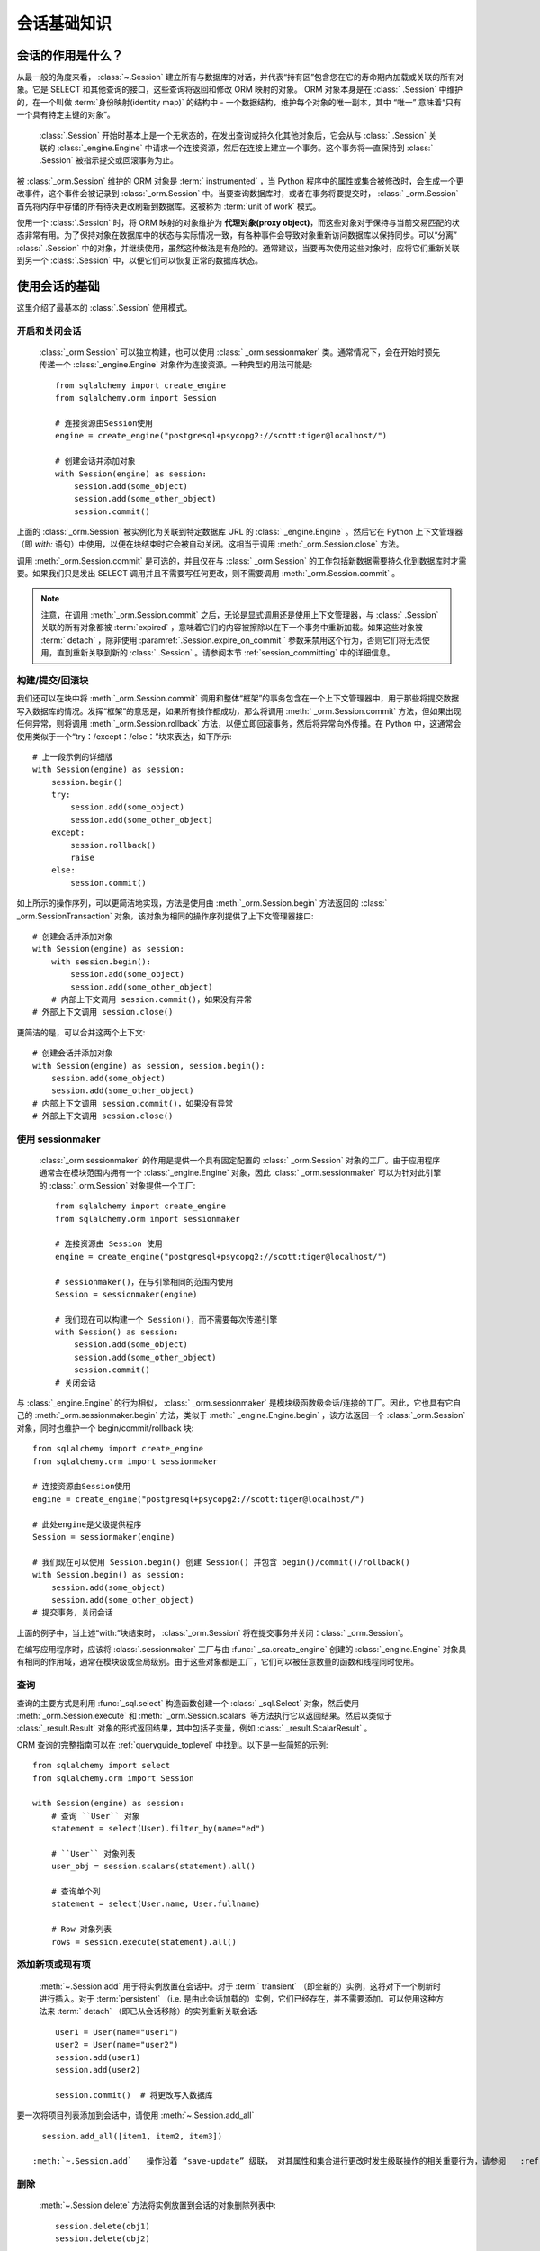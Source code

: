 ==============
会话基础知识
==============


会话的作用是什么？
--------------------------

从最一般的角度来看，   :class:`~.Session`  建立所有与数据库的对话，并代表“持有区”包含您在它的寿命期内加载或关联的所有对象。它是 SELECT 和其他查询的接口，这些查询将返回和修改 ORM 映射的对象。 ORM 对象本身是在   :class:` .Session`  中维护的，在一个叫做  :term:`身份映射(identity map)`  的结构中 - 一个数据结构，维护每个对象的唯一副本，其中 “唯一” 意味着“只有一个具有特定主键的对象”。

  :class:`.Session`  开始时基本上是一个无状态的，在发出查询或持久化其他对象后，它会从与   :class:` .Session`  关联的   :class:`_engine.Engine`  中请求一个连接资源，然后在连接上建立一个事务。这个事务将一直保持到   :class:` .Session`  被指示提交或回滚事务为止。

被   :class:`_orm.Session`  维护的 ORM 对象是  :term:` instrumented` ，当 Python 程序中的属性或集合被修改时，会生成一个更改事件，这个事件会被记录到   :class:`_orm.Session`  中。当要查询数据库时，或者在事务将要提交时，  :class:` _orm.Session`  首先将内存中存储的所有待决更改刷新到数据库。这被称为  :term:`unit of work`  模式。

使用一个   :class:`.Session`  时，将 ORM 映射的对象维护为 **代理对象(proxy object)**，而这些对象对于保持与当前交易匹配的状态非常有用。为了保持对象在数据库中的状态与实际情况一致，有各种事件会导致对象重新访问数据库以保持同步。可以“分离”   :class:` .Session`  中的对象，并继续使用，虽然这种做法是有危险的。通常建议，当要再次使用这些对象时，应将它们重新关联到另一个   :class:`.Session`  中，以便它们可以恢复正常的数据库状态。

.. _session_basics:

使用会话的基础
-------------------------

这里介绍了最基本的   :class:`.Session`  使用模式。

.. _session_getting:

开启和关闭会话
~~~~~~~~~~~~~~~~~~~~~~~~~~~~~

  :class:`_orm.Session`  可以独立构建，也可以使用   :class:` _orm.sessionmaker`  类。通常情况下，会在开始时预先传递一个   :class:`_engine.Engine`  对象作为连接资源。一种典型的用法可能是::

    from sqlalchemy import create_engine
    from sqlalchemy.orm import Session

    # 连接资源由Session使用
    engine = create_engine("postgresql+psycopg2://scott:tiger@localhost/")

    # 创建会话并添加对象
    with Session(engine) as session:
        session.add(some_object)
        session.add(some_other_object)
        session.commit()

上面的   :class:`_orm.Session`  被实例化为关联到特定数据库 URL 的   :class:` _engine.Engine` 。然后它在 Python 上下文管理器（即 `with:` 语句）中使用，以便在块结束时它会被自动关闭。这相当于调用  :meth:`_orm.Session.close`  方法。

调用  :meth:`_orm.Session.commit`  是可选的，并且仅在与   :class:` _orm.Session`  的工作包括新数据需要持久化到数据库时才需要。如果我们只是发出 SELECT 调用并且不需要写任何更改，则不需要调用  :meth:`_orm.Session.commit` 。

.. note::

    注意，在调用  :meth:`_orm.Session.commit`  之后，无论是显式调用还是使用上下文管理器，与   :class:` .Session`  关联的所有对象都被  :term:`expired` ，意味着它们的内容被擦除以在下一个事务中重新加载。如果这些对象被  :term:` detach` ，除非使用  :paramref:`.Session.expire_on_commit `  参数来禁用这个行为，否则它们将无法使用，直到重新关联到新的   :class:` .Session` 。请参阅本节   :ref:`session_committing`  中的详细信息。

.. _session_begin_commit_rollback_block:

构建/提交/回滚块
~~~~~~~~~~~~~~~~~~~~~~~~~~~~~~~~~~~~~~~~~~~~~

我们还可以在块中将  :meth:`_orm.Session.commit`  调用和整体“框架”的事务包含在一个上下文管理器中，用于那些将提交数据写入数据库的情况。发挥“框架”的意思是，如果所有操作都成功，那么将调用  :meth:` _orm.Session.commit`  方法，但如果出现任何异常，则将调用  :meth:`_orm.Session.rollback`  方法，以便立即回滚事务，然后将异常向外传播。在 Python 中，这通常会使用类似于一个“try：/except：/else：”块来表达，如下所示::

    # 上一段示例的详细版
    with Session(engine) as session:
        session.begin()
        try:
            session.add(some_object)
            session.add(some_other_object)
        except:
            session.rollback()
            raise
        else:
            session.commit()

如上所示的操作序列，可以更简洁地实现，方法是使用由  :meth:`_orm.Session.begin`  方法返回的   :class:` _orm.SessionTransaction`  对象，该对象为相同的操作序列提供了上下文管理器接口::

    # 创建会话并添加对象
    with Session(engine) as session:
        with session.begin():
            session.add(some_object)
            session.add(some_other_object)
        # 内部上下文调用 session.commit()，如果没有异常
    # 外部上下文调用 session.close()

更简洁的是，可以合并这两个上下文::

    # 创建会话并添加对象
    with Session(engine) as session, session.begin():
        session.add(some_object)
        session.add(some_other_object)
    # 内部上下文调用 session.commit()，如果没有异常
    # 外部上下文调用 session.close()

使用 sessionmaker
~~~~~~~~~~~~~~~~~~~~

  :class:`_orm.sessionmaker`  的作用是提供一个具有固定配置的   :class:` _orm.Session`  对象的工厂。由于应用程序通常会在模块范围内拥有一个   :class:`_engine.Engine`  对象，因此   :class:` _orm.sessionmaker`  可以为针对此引擎的   :class:`_orm.Session`  对象提供一个工厂::

    from sqlalchemy import create_engine
    from sqlalchemy.orm import sessionmaker

    # 连接资源由 Session 使用
    engine = create_engine("postgresql+psycopg2://scott:tiger@localhost/")

    # sessionmaker()，在与引擎相同的范围内使用
    Session = sessionmaker(engine)

    # 我们现在可以构建一个 Session()，而不需要每次传递引擎
    with Session() as session:
        session.add(some_object)
        session.add(some_other_object)
        session.commit()
    # 关闭会话

与   :class:`_engine.Engine`  的行为相似，  :class:` _orm.sessionmaker`  是模块级函数级会话/连接的工厂。因此，它也具有它自己的  :meth:`_orm.sessionmaker.begin`  方法，类似于  :meth:` _engine.Engine.begin` ，该方法返回一个   :class:`_orm.Session`  对象，同时也维护一个 begin/commit/rollback 块::

    from sqlalchemy import create_engine
    from sqlalchemy.orm import sessionmaker

    # 连接资源由Session使用
    engine = create_engine("postgresql+psycopg2://scott:tiger@localhost/")

    # 此处engine是父级提供程序
    Session = sessionmaker(engine)

    # 我们现在可以使用 Session.begin() 创建 Session() 并包含 begin()/commit()/rollback()
    with Session.begin() as session:
        session.add(some_object)
        session.add(some_other_object)
    # 提交事务，关闭会话

上面的例子中，当上述“with:”块结束时，   :class:`_orm.Session`  将在提交事务并关闭：class:` _orm.Session`。

在编写应用程序时，应该将   :class:`.sessionmaker`  工厂与由   :func:` _sa.create_engine`  创建的   :class:`_engine.Engine`  对象具有相同的作用域，通常在模块级或全局级别。由于这些对象都是工厂，它们可以被任意数量的函数和线程同时使用。

.. seealso::

      :class:`_orm.sessionmaker` 

      :class:`_orm.Session` 


.. _session_querying_20:

查询
~~~~~~~~

查询的主要方式是利用   :func:`_sql.select`  构造函数创建一个   :class:` _sql.Select`  对象，然后使用  :meth:`_orm.Session.execute`  和  :meth:` _orm.Session.scalars`  等方法执行它以返回结果。然后以类似于   :class:`_result.Result`  对象的形式返回结果，其中包括子变量，例如   :class:` _result.ScalarResult` 。

ORM 查询的完整指南可以在   :ref:`queryguide_toplevel`  中找到。以下是一些简短的示例::

    from sqlalchemy import select
    from sqlalchemy.orm import Session

    with Session(engine) as session:
        # 查询 ``User`` 对象
        statement = select(User).filter_by(name="ed")

        # ``User`` 对象列表
        user_obj = session.scalars(statement).all()

        # 查询单个列
        statement = select(User.name, User.fullname)

        # Row 对象列表
        rows = session.execute(statement).all()

.. versionchanged:: 2.0

    2.0 查询方式是标准的。有关从 1.x 系列的迁移说明，请参见   :ref:`migration_20_query_usage` 。

.. seealso::

     :ref:`queryguide_toplevel` 

.. _session_adding:


添加新项或现有项
~~~~~~~~~~~~~~~~~~~~~~~~~~~~

  :meth:`~.Session.add`   用于将实例放置在会话中。对于  :term:` transient` （即全新的）实例，这将对下一个刷新时进行插入。对于  :term:`persistent` （i.e. 是由此会话加载的）实例，它们已经存在，并不需要添加。可以使用这种方法来  :term:` detach` （即已从会话移除）的实例重新关联会话::

    user1 = User(name="user1")
    user2 = User(name="user2")
    session.add(user1)
    session.add(user2)

    session.commit()  # 将更改写入数据库

要一次将项目列表添加到会话中，请使用  :meth:`~.Session.add_all` ::

    session.add_all([item1, item2, item3])

  :meth:`~.Session.add`   操作沿着 “save-update” 级联， 对其属性和集合进行更改时发生级联操作的相关重要行为，请参阅   :ref:` unitofwork_cascades`  节。

.. _session_deleting:

删除
~~~~~~~~

  :meth:`~.Session.delete`   方法将实例放置到会话的对象删除列表中::


    session.delete(obj1)
    session.delete(obj2)

    session.commit()

  :meth:`_orm.Session.delete`   标记要删除的对象，将对每个受影响的主键发出 DELETE 语句。在待删除的行在刷新之前，标有“删除”的对象将存在于  :attr:` _orm.Session.deleted`  集合中。在执行 DELETE 之后，他们将从   :class:`_orm.Session`  中删除，并且在事务提交后，   :class:` _orm.Session`  变为永久状态。

与  :meth:`_orm.Session.delete`  相关的各种重要行为，特别是如何处理其他对象和集合的关系，有各种信息。在   :ref:` unitofwork_cascades`  节中有更多关于这公司工作的信息，但通常的规则是：

* 通过   :func:`_orm.relationship`  指令与删除对象相关联的映射对象对应的行默认情况下是不会删除的，如果这些对象对待删除的行具有反向的外键约束，则这些列将被设置为 NULL。如果这些列是不可为空的，则会导致约束冲突。

* 通过在   :func:`~_orm.relationship`  上使用   :ref:` cascade_delete`  级联将“SET NULL”更改为删除相关对象的行。

* 对于通过  :paramref:`_orm.relationship.secondary`  参数连接为“多对多”的表中的行，在删除它们所引用的对象时，在所有情况下它们都将被删除。

* 当相关对象包括对被删除对象的外键约束并且它们所属的关联集合当前未加载到内存中时，单元操作将发出一个 SELECT，以便其主键值或在这些相关行上发出 UPDATE 或 DELETE 语句。这样，ORM 将在不需要其他指令的情况下执行 ON DELETE CASCADE 的功能，即使在使用此功能时未对 Core 的   :class:`_schema.ForeignKeyConstraint`  进行配置。

* 可以使用  :paramref:`_orm.relationship.passive_deletes`  参数调整此行为，并自然地依赖于“ON DELETE CASCADE”。当设置为 True 时，此 SELECT 操作将不再发生，但是适用本地存在的行仍会受到显式 SET NULL 或 DELETE 的影响。将  :paramref:` _orm.relationship.passive_deletes`  设置为字符串 `"all"` 将禁用所有相关对象更新/删除。

* 当删除一个标记为删除的对象时，不会自动从引用它的集合或对象引用中移除对象。当   :class:`_orm.Session`  过期时，这些集合可以再次加载，以便对象不再存在。然而，与其使用  :meth:` _orm.Session.delete`  删除这些对象，不如将对象从其集合中移除，然后使用   :ref:`cascade_delete_orphan`  使它在移除集合时作为次要效应被删除。请参阅   :ref:` session_deleting_from_collections`  节以获取此类示例。

.. seealso::

      :ref:`cascade_delete`  —— 描述“删除级联”，当引导对象被删除时，它标记相关对象以被删除。

      :ref:`cascade_delete_orphan`  —— 描述了“删除孤儿级联 orphan”，它标记相关对象以在其与引导对象的关系被取消时删除。

      :ref:`session_deleting_from_collections`  —— 重要的背景信息，删除涉及关系在内存中刷新的方式。

.. _session_flushing:

刷新
~~~~~~~~

当使用其默认配置的   :class:`~sqlalchemy.orm.session.Session`  时，刷新步骤几乎总是透明执行的。特别是，在执行任何单个 SQL 语句的结果之前，都会刷新所有未处理的 SQL 语句，或使用查询返回结果（最终使用  :meth:` _orm.Session.execute` ），或者如果在  :meth:`.Session.commit`  调用之前更改了内部   :class:` .Session`  对象的状态，那么在  :meth:`.Session.commit`  之前也会进行刷新。在使用  :meth:` .Session.begin_nested`  时发出保存点时，也会进行刷新。

可以随时通过调用  :meth:`~.Session.flush`  方法来强制执行会话刷新::

    session.flush()

几乎总是在特定方法的范围内执行自动刷新步骤，这些方法包括:

* 当针对启用 ORM 的 SQL 结构，例如引用了 ORM 实体和/或 ORM 映射属性的   :func:`_sql.select`  对象或其他 SQL 执行方法时，例如  :meth:` _orm.Session.execute`  和其他 SQL 执行方法。
* 当使用   :class:`_query.Query`  执行以返回结果的方式执行时（这最终使用  :meth:` _orm.Session.execute` ）。
* 当在  :meth:`.Session.merge`  方法之前进行本地未处理对象刷新时。
* 懒加载操作针对未加载的对象属性时。

此外，还有一些点无条件地执行 **刷新**。这些点是键事务边界，包括：

* 在  :meth:`.Session.commit`  方法的过程中。
* 当调用  :meth:`.Session.begin_nested`  时
* 当使用  :meth:`.Session.prepare`  的 2PC 方法。

所谓的 **自动刷新** 行为，用于上面的列表中的行为，可以通过构造使用  :paramref:`.Session.autoflush`  参数为 ` `False`` 的   :class:`.Session`  或   :class:` .sessionmaker`  来禁用::

    Session = sessionmaker(autoflush=False)

此外，可在使用   :class:`.Session`  时使用  :attr:` .Session.no_autoflush`  上下文管理器临时禁用自动刷新::

    with mysession.no_autoflush:
        mysession.add(some_object)
        mysession.flush()

需要重申的是，   :class:`.Session`  仅在以  :term:` DBAPI`  事务上下文执行 SQL 命令时才会发出刷新，只要 DBAPI 不在   :ref:`driver level autocommit <dbapi_autocommit>`  模式下。这意味着假设数据库连接在其事务设置中提供  :term:` 原子性` ，如果在刷新中有任何单个 DML 语句失败，则整个操作将被回滚。

当刷新失败时，为了继续使用同一   :class:`_orm.Session` ，必须在刷新失败后显式调用  :meth:` ~.Session.rollback` ，即使底层事务已经回滚了（即使数据库驱动程序在技术上处于驱动程序级别的自动提交模式）。这是为了始终保持所谓的 “子事务” 嵌套模式的一致性。FAQ 节   :ref:`faq_session_rollback`  中包含有关此行为的更详细说明。

.. seealso::

      :ref:`faq_session_rollback`  —— 关于刷新失败时为什么必须调用  :meth:` _orm.Session.rollback`  的进一步背景信息。

.. _session_get:

按主键获取
~~~~~~~~~~~~~~~~~~

由于   :class:`_orm.Session`  使用  :term:` identity map`  引用当前内存中的对象和主键，因此提供了用于按主键定位对象的  :meth:`_orm.Session.get`  方法，首先在当前身份映射中查找对象，然后在数据库中查询缺失数据。例如，要定位主键标识符为 ` `(5,)`` 的 ``User`` 实体::

    my_user = session.get(User, 5)

  :meth:`_orm.Session.get`   还包括调用形式，用于传递组合主键值，这些值可以作为元组或字典传递，以及允许特定的加载程序和执行选项的附加参数。有关完整的参数列表，请参见  :meth:` _orm.Session.get` 。

.. seealso::

     :meth:`_orm.Session.get` 

.. _session_expiring:

过期/刷新
~~~~~~~~~~~~~~~~~~~~~

使用   :class:`_orm.Session`  时，一个重要的考虑因素通常是处理从数据库加载的对象的状态，以保持它们与当前事务的最新状态同步。SQLAlchemy ORM 基于一个  :term:` identity map`  的概念，因此，当从 SQL 查询中“加载”一个对象时，将维护对应于特定数据库标识符的唯一 Python 对象实例。这意味着，如果我们发出两个分开的查询，每个查询，针对同一行，得到一个映射对象，那么这两个查询将返回同一个 Python 对象::

  >>> u1 = session.scalars(select(User).where(User.id == 5)).one()
  >>> u2 = session.scalars(select(User).where(User.id == 5)).one()
  >>> u1 is u2
  True

由此引申出来，当 ORM 从查询中获得行时，它将跳过为已经加载的对象进行属性复制。这里设计的假设是假设事务是完全隔离的，然后到某种程度上事务不是隔离的，应用程序可以根据需要采取步骤刷新对象从数据库事务。FAQ 链接   :ref:`faq_session_identity`  更详细地讨论了这个概念。

当 ORM 映射对象被加载到内存中时，有三种一般方法可以使用当前事务的新数据刷新其内容：

* **过期() 方法** ——  :meth:`_orm.Session.expire`  方法可擦除对象的选择性或所有属性的内容，以便在下一次访问它们时从数据库中加载，例如，使用  :term:` lazy loading`  模式::

    session.expire(u1)
    u1.some_attribute  # <-- 从事务中进行的懒加载

  ..

* **刷新() 方法** ——  :meth:`_orm.Session.refresh`  方法密切相关，它表现得和  :meth:` _orm.Session.expire`  方法相同，但还会立即发出一次或多次 SQL 查询，以实际刷新对象的内容::

    session.refresh(u1)  # <-- 发出 SQL 查询
    u1.some_attribute  # <-- 从事务中进行刷新

  ..

* **populate_existing() 方法或执行选项** —— 这是一个在   :ref:`orm_queryguide_populate_existing`  中记录的执行选项；在遗留形式中，它在   :class:` _orm.Query`  对象上被称为  :meth:`_orm.Query.populate_existing`  方法。在任一形式中，这个操作指示返回查询的对象应该从它们在数据库中的内容中进行不可条件地的重新生成::

    u2 = session.scalars(
        select(User).where(User.id == 5).execution_options(populate_existing=True)
    ).one()

  ..

有关刷新/过期概念的更多讨论可以在   :ref:`session_expire`  找到。

.. seealso::

    :ref:`session_expire` 

    :ref:`faq_session_identity` 

使用任意 WHERE 子句进行 UPDATE 和 DELETE
~~~~~~~~~~~~~~~~~~~~~~~~~~~~~~~~~~~~~~~~~~~~~

SQLAlchemy 2.0 包括增强功能，以发出几种启用 ORM 的 INSERT、UPDATE 和 DELETE 语句。请参见  :doc:`queryguide/dml`  中的文档。

.. seealso::

     :doc:`queryguide/dml` 

      :ref:`orm_queryguide_update_delete_where` 


.. _session_autobegin:

自动启动
~~~~~~~~~~

  :class:`_orm.Session`  对象具有被称为 **autobegin** 的行为。这表示   :class:` _orm.Session`  在内部将自身视为“事务”状态，只要使用   :class:`_orm.Session`  执行任何工作，无论是涉及到修改   :class:` _orm.Session`  的内部状态与对象状态更改的情况，还是涉及到需要数据库连接的操作。

当首次构造   :class:`_orm.Session`  时，不存在事务状态。当调用像  :meth:` _orm.Session.add`  或  :meth:`_orm.Session.execute`  这样的方法时，或者类似地，如果执行查询以返回结果（最终使用  :meth:` _orm.Session.execute` ），或者修改了  :term:`persistent`  对象上的属性，那么会自动开始处理事务状态。

可以通过访问  :meth:`_orm.Session.in_transaction`  方法来检查   :class:` _orm.Session`  的事务状态，它返回 ``True`` 或 ``False``，指示“autobegin”步骤是否已经进行。虽然通常不需要，但  :meth:`_orm.Session.get_transaction`  方法将返回表示此事务状态的实际   :class:` _orm.SessionTransaction`  对象。

也可以通过调用  :meth:`_orm.Session.begin`  显式启动   :class:` _orm.Session`  的事务状态。当调用此方法时，无条件地将   :class:`_orm.Session`  置于“事务”状态。  :meth:` _orm.Session.begin`  可以按照   :ref:`session_begin_commit_rollback_block`  中所述的方式作为上下文管理器使用。

.. _session_autobegin_disable:

禁用 Autobegin 以防止隐式事务
^^^^^^^^^^^^^^^^^^^^^^^^^^^^^^^^^^^^^^^^^^^^^^^^^^^^^

可以使用  :paramref:`_orm.Session.autobegin`  参数将“autobegin”行为设置为 ` `False`` 以禁用它。使用此参数，   :class:`_orm.Session`  将要求必须显式调用  :meth:` _orm.Session.begin`  才能使用   :class:`_orm.Session` 。在构造后，在调用任何  :meth:` _orm.Session.rollback` 、  :meth:`_orm.Session.commit`   或  :meth:` _orm.Session.close`  方法后，   :class:`_orm.Session`  将不会在隐式地开始任何新的事务；如果在不首先调用  :meth:` _orm.Session.begin`  的情况下尝试使用   :class:`_orm.Session` ，则会引发错误::

    with Session(engine, autobegin=False) as session:
        session.begin()  # <-- 如有必要，否则下一次调用将抛出 InvalidRequestError

        session.add(User(name="u1"))
        session.commit()

        session.begin()  # <-- 如有必要，否则下一次调用将抛出InvalidRequestError

        u1 = session.scalar(select(User).filter_by(name="u1"))

.. versionadded:: 2.0 添加了  :paramref:`_orm.Session.autobegin` ，允许禁用“autobegin”行为

.. _session_committing:

提交
~~~~~~~~

  :meth:`~.Session.commit`   用于提交当前事务。从本质上讲，这表示在事务性方法（例如  :meth:` .Session.commit`  和  :meth:`.Session.begin_nested` ）发出之前在内部发出 ` COMMIT` 语句。同时也会在  :meth:`.Session.commit`  之前进一步持久化任何待处理的 SQL 操作。

以下是一个简单的例子::

    from sqlalchemy.orm import Session

    with Session(engine) as session:
        user = User("ed", "Ed Jones", "edspassword")
        session.add(user)

        session.commit()

.. seealso::

     :meth:`_orm.Session.rollback` 

     :meth:`_orm.Session.begin_nested` 


.. _session_close:

关闭
~~~~~~~~

  :class:`.Session`  对象被设计为不可重用。也就是说，在调用  :meth:` .Session.commit` 、  :meth:`.Session.rollback`   或  :meth:` .Session.close`  之一之后，必须丢弃对象并创建新对象，才能继续执行新的数据库操作。

.. seealso::

     :meth:`_orm.Session.commit` 

    :meth:`_orm.Session.rollback` 所有当前拥有事务的数据库连接；
从  :term:`DBAPI`  的视角来看，这意味着会在每个 DBAPI 的连接上调用 ` `connection.commit()`` 方法。

当   :class:`.Session`  中没有进行事务，表示自上一次调用  :meth:` .Session.commit`  以来，没有在此   :class:`.Session`  上执行任何操作时，该方法将开始并提交一个仅在内部使用的“逻辑”事务，这通常不会对数据库产生影响，除非检测到挂起的刷新更改，但仍将调用事件处理程序和对象过期规则。

  :meth:`_orm.Session.commit`   操作始终在发出 COMMIT 命令之前无条件地发出  :meth:` ~.Session.flush` 。如果没有检测到任何挂起的更改，则不会向数据库发出 SQL。此行为不可配置，并且不受  :paramref:`.Session.autoflush`  参数的影响。

在此之后，如果存在实际的数据库事务，  :meth:`_orm.Session.commit`   将提交这些事务。

最后，在事务结束时，   :class:`_orm.Session`  中的所有对象都将被  :term:` 过期` 。这样，当实例下次被访问时，无论是通过属性访问还是通过它们出现在 SELECT 的结果中，它们都会接收到最新的状态。此行为可以通过  :paramref:`_orm.Session.expire_on_commit`  参数控制，如果不希望发生该行为，则可以将其设置为 ` `False``。

.. seealso::

      :ref:`session_autobegin` 

.. _session_rollback:

回滚
~~~~~~

  :meth:`~.Session.rollback`   会回滚当前事务（如果有）。如果没有正在进行的事务，则该方法会静默传递。

对于默认配置的会话，
在既定的事务开始通过   :ref:`autobegin <session_autobegin>`  方法时，
Session 在回滚后的状态如下：

* 所有事务都将被回滚，所有连接都将返回到连接池中，除非 Session 直接绑定到连接，否则连接仍然保持（但仍会回滚）。
* 在事务生命周期内最初处于  :term:`待定`  状态的对象将被清除，与将其 INSERT 语句回滚相对应。它们的属性状态保持不变。
* 在事务生命周期中标记为  :term:`删除`  的对象将被提升回  :term:` 持久性`  状态，与将它们的 DELETE 语句回滚相对应。请注意，如果这些对象在事务中首先处于  :term:`待定`  状态，则优先级较高。
* 所有未被清除的对象都将完全过期-这与  :paramref:`_orm.Session.expire_on_commit`  设置无关。

了解了这种状态之后，   :class:`_orm.Session`  可以在回滚发生后安全地继续使用。

.. versionchanged:: 1.4

      :class:`_orm.Session`  对象现在具有延迟“begin”行为，如   :ref:` autobegin <session_autobegin>`  中所述。如果没有启动事务，
    如  :meth:`_orm.Session.commit`  和  :meth:` _orm.Session.rollback`  方法将没有效果。
    在非自动提交模式下，这种行为在 1.4 之前不会被观察到，因为事务总是隐式存在。

当  :meth:`_orm.Session.flush`  失败时，通常是由于违反主键、外键或“非 null”约束等原因，将自动发出 ROLLBACK（目前不可能在部分故障后继续刷新）。但是，在此时，   :class:` _orm.Session`  进入一种称为“非活动”的状态，调用应用程序必须始终显式调用  :meth:`_orm.Session.rollback`  方法，以便   :class:` _orm.Session`  可以回到可用状态（也可以简单地关闭和丢弃）。如需详细的讨论，请参见   :ref:`faq_session_rollback`  中的 FAQ。

.. seealso::

    :ref:`session_autobegin` 

.. _session_closing:

关闭
~~~~~~~

  :meth:`~.Session.close`   方法会发出  :meth:` ~.Session.expunge_all` ，从会话中删除所有 ORM 映射对象，并将所有事务性 / 连接资源从固定到它的   :class:`_engine.Engine`  对象中释放。当将连接返回到连接池时，事务状态也会回滚。

当   :class:`_orm.Session`  关闭时，它本质上与初始构造时相同的状态，并且**可以再次使用**。在这方面，  :meth:` _orm.Session.close`  方法更像是一种“重置”回到清洁状态的方法，而不是像一种“数据库关闭”方法。

建议在   :class:`_orm.Session`  的作用域内限制  :meth:` _orm.Session.close`  的调用，特别是如果没有使用  :meth:`_orm.Session.commit`  或  :meth:` _orm.Session.rollback`  方法。   :class:`_orm.Session`  可以作为上下文管理器使用，以确保调用  :meth:` _orm.Session.close` ::

    with Session(engine) as session:
        result = session.execute(select(User))

    # 自动关闭会话

.. versionchanged:: 1.4

      :class:`_orm.Session`  对象具有延迟“begin”行为，如   :ref:` autobegin <session_autobegin>`  中所述。
    在调用  :meth:`_orm.Session.close`  方法后不再立即开始新事务。

.. _session_faq:

会话常见问答
---------------------------

到这个时候，许多用户已经对会话有疑问了。本节提供一个迷你 FAQ（注意我们也有  :doc:`完整的 FAQ </faq/index>` ），涵盖了使用   :class:` .Session`  时最基本的问题。

何时创建   :class:`.sessionmaker` ？
~~~~~~~~~~~~~~~~~~~~~~~~~~~~~~~~~~~~~~

只要在您应用程序的全局范围内的某个地方一次。它应该被视为您应用程序的配置的一部分。如果您的应用程序在一个包中有三个 .py 文件，则例如，您可以将   :class:`.sessionmaker`  放在您的 ` `__init__.py`` 文件中；从那时起，其他模块可以说“from mypackage import Session”。这样，其他人只使用  :class:`.Session()` ，而该会话的配置由该中心点控制。

如果应用程序启动，执行导入操作，但不知道将要连接到哪个数据库，则可以在稍后使用  :meth:`.sessionmaker.configure`  将   :class:` .Session`  在“类”级别绑定到引擎。

在本节中的示例中，我们经常会展示   :class:`.sessionmaker`  在我们实际上调用   :class:` .Session`  之前创建。但这只是为了举例说明！实际上，  :class:`.sessionmaker`  将出现在模块级别的某个地方。由此生成   :class:` .Session`  的调用将放置在应用程序开始进行其工作的地方。

.. _session_faq_whentocreate:

何时构建   :class:`.Session` ，何时提交，何时关闭？
~~~~~~~~~~~~~~~~~~~~~~~~~~~~~~~~~~~~~~~~~~~~~~~~~~~~~~~~

.. topic:: 简而言之;

    1. 通常情况下，应将会话的生命周期与访问和/或操作数据库数据的函数和对象**分开**。这将极大地有助于实现可预测且一致的事务范围。

    2. 确保您清楚地知道何时开始和结束事务，并使事务**短暂**，即在一系列操作结束时结束，而不是无限期地保持打开状态。

通常会在可能预期访问数据库的逻辑操作开始时构建   :class:`.Session` 。

  :class:`.Session`  每次与数据库通信时，都会立即开始数据库事务。该事务将保持在   :class:` .Session`  回滚，提交或关闭时，如无正在进行的事务。如果再次使用   :class:`.Session` ，则会开始新的事务，而非在前一个事务结束后。从这个角度来看，   :class:` .Session`  可以跨越多个事务的生命周期，但一次只能有一个。我们将这两个概念称为**事务范围**和**会话范围**。

通常并不难确定在何处开始和结束   :class:`.Session`  的范围，尽管可能会引入各种应用程序结构。

其中一些示例场景包括：

* Web 应用程序。在这种情况下，最好使用所用 Web 框架提供的 SQLAlchemy 集成。否则，基本模式是在 Web 请求开始时创建   :class:`_orm.Session` ，在执行 POST、PUT 或 DELETE 的 Web 请求结束时调用  :meth:` _orm.Session.commit`  方法，然后在 Web 请求结束时关闭会话。通常，最好将  :paramref:`_orm.Session.expire_on_commit`  设置为 False，这样前端代码中从   :class:` _orm.Session`  返回的对象不需要发出新的 SQL 查询以刷新对象，如果事务已经提交。

* 后台守护程序生成子进程。在这种情况下，最好为每个子进程创建一个本地的   :class:`.Session` ，在处理的“作业”生命周期内使用该会话，然后在完成作业时将其关闭。

* 对于命令行脚本，应用程序将创建一个单独的全局   :class:`.Session` ，该 Session 在程序开始执行其工作时建立，并在程序完成其任务时立即提交它。

* 对于基于 GUI 界面的应用程序，  :class:`.Session`  的作用范围可能最好位于用户生成的事件的范围内，例如按钮推送。或者，作用范围可能对应于明确的用户交互，例如用户"打开"一系列记录，然后将其“保存”。

作为一般规则，应用程序应将会话的生命周期与特定数据处理函数和方法之外的数据分开*外部*来处理。这是一个基本的问题分离，使得数据特定操作能够获得对访问和操纵该数据的上下文的暴露。

例如，**不要这样做**：：

    ### 这是**错误的** 范例 ###


    class ThingOne:
        def go(self):
            session = Session()
            try:
                session.execute(update(FooBar).values(x=5))
                session.commit()
            except:
                session.rollback()
                raise


    class ThingTwo:
        def go(self):
            session = Session()
            try:
                session.execute(update(Widget).values(q=18))
                session.commit()
            except:
                session.rollback()
                raise


    def run_my_program():
        ThingOne().go()
        ThingTwo().go()

将会话（和通常是事务）的生命周期**分开**对于使用特定数据的操作是不太可能的。下面的示例说明了这可能如何看起来，同时还使用 Python 上下文管理器（即``with:`` 关键字）来自动处理   :class:`_orm.Session`  和其事务的范围：：

    ### 这是一个更好但不是唯一的方式 ###


    class ThingOne:
        def go(self, session):
            session.execute(update(FooBar).values(x=5))


    class ThingTwo:
        def go(self, session):
            session.execute(update(Widget).values(q=18))


    def run_my_program():
        with Session() as session:
            with session.begin():
                ThingOne().go(session)
                ThingTwo().go(session)

.. versionchanged:: 1.4   :class:`_orm.Session`  可以作为上下文管理器使用，无需使用外部帮助器函数。

Session 是缓存吗？
~~~~~~~~~~~~~~~~~~~~~~~

有点是，因为它实现了  :term:`标识映射` (identity map) 模式，并存储按其主键编为键的对象。但是，它不会缓存任何查询。这意味着，即使 ` `Foo(name='bar')`` 在唯一映射中，当您说``session.scalars(select(Foo).filter_by(name='bar'))`` 时，Session 也不知道。它不得不向数据库发送 SQL，获取行，然后当它看到行中的主键时，*然后*才可以在本地标识映射中查找该对象。只有在您说 ``query.get({some primary key})`` 时，   :class:`~sqlalchemy.orm.session.Session`  才不必发出查询。

此外，默认情况下，   :class:`.Session`  使用弱引用存储对象实例。这也破坏了将 Session 用作缓存的目的。

  :class:`.Session`  不是设计成每个人都可以作为“注册表”查询的全局对象。这更多地是第二级缓存的工作。SQLAlchemy 提供了一种使用 ` dogpile.cache <https://dogpilecache.readthedocs.io/>`_ 实现第二级缓存的方式，通过   :ref:`examples_caching`  示例。

如何获取某个对象的   :class:`~sqlalchemy.orm.session.Session` ？
~~~~~~~~~~~~~~~~~~~~~~~~~~~~~~~~~~~~~~~~~~~~~~~~~~~~~~~~~~~~~~~~~~~~

使用  :meth:`~.Session.object_session`  类方法，该方法可用于  :class:` ~sqlalchemy.orm.session.Session` ::

    session = Session.object_session(someobject)

较新的   :ref:`core_inspection_toplevel`  系统也可用于获取会话::

    from sqlalchemy import inspect

    session = inspect(someobject).session

.. _session_faq_threadsafe:

Session 是线程安全的吗？在并发任务中共享 AsyncSession 是安全的吗？
~~~~~~~~~~~~~~~~~~~~~~~~~~~~~~~~~~~~~~~~~~~~~~~~~~~~~~~~~~~~~~~~~~~~~~~~~~~~~~~~~~~~

  :class:`.Session`  是表示单个数据库事务的**可变状态对象**。因此，**单个   :class:` .Session`  实例不能在并发线程或 asyncio 任务之间共享，除非小心同步**。  :class:`.Session`  旨在以**非并发**方式使用，即特定的   :class:` .Session`  实例应仅在一个线程或任务中使用。

在使用 SQLAlchemy 的   :ref:`asyncio_toplevel`  扩展中的   :class:` _asyncio.AsyncSession`  对象时，该对象仅是在   :class:`_orm.Session`  顶部的一个薄代理，因此相同的规则适用;它是一个**不同步，可变的有状态对象**，因此一个单独的   :class:` _asyncio.AsyncSession`  实例不能方便地在多个 asyncio 任务中使用。

  :class:`.Session`  或   :class:` _asyncio.AsyncSession`  的一个实例代表一个单一的逻辑数据库事务，只引用其绑定到的   :class:`_engine.Engine`  或   :class:` .AsyncEngine`  的一个   :class:`_engine.Connection` 。请注意，这些对象均支持绑定到多个引擎，但在事务范围内，仍然每个引擎仅有一个连接处于活动状态。

在事务中的数据库连接也是一个有状态的对象，它旨在以非并发序列方式进行操作。命令按一定的顺序在连接上发出，这些命令由数据库服务器按其发出的确切顺序处理。当   :class:`_orm.Session`  发出命令并接收结果时，它本身正在通过内部状态转换，与此连接上的命令和数据状态相一致。这些状态包括是否启动、提交或回滚了事务，任何正在发挥作用的 SAVEPOINT，以及将数据库行状态与本地 ORM 映射的对象进行微调粒度的同步。

在设计并发性数据库应用程序时，应采用每个并发任务/线程使用自己的数据库事务的适当模型。因此，当讨论数据库并发问题时，使用的标准术语是**多个并发事务**。在传统的 RDMS 中，不存在接收和处理多个并发命令的单个数据库事务的类似物。

因此，SQLAlchemy 的   :class:`_orm.Session`  和   :class:` _asyncio.AsyncSession`  的并发模型为**每个线程一个 Session，每个任务一个 AsyncSession**。使用多个线程或在 asyncio 中使用多个任务（例如，使用诸如 ``asyncio.gather()``的 API）的应用程序将确保每个线程都有自己的   :class:`_orm.Session` ，每个 asyncio 任务都有自己的   :class:` _asyncio.AsyncSession` 。

确保使用本地范围内的标准上下文管理器模式在 Python 函数或任务的顶级内部管理   :class:`_orm.Session`  或   :class:` _asyncio.AsyncSession`  的范围，将确保   :class:`_orm.Session`  或   :class:` _asyncio.AsyncSession`  的生命周期在本地范围内维护。

对于应用程序从全局方面受益的全局   :class:`.Session` ，其中将 Session 对象传递给特定的函数和方法的选项不是一个选择，   :class:` .scoped_session` .Session` 对象；请参见   :ref:`unitofwork_contextual`  一节对此进行了说明。在 asyncio 上下文中，   :class:` .async_scoped_session`  对象是   :class:`.scoped_session`  的 asyncio 对应物，但更难以配置，因为它需要一个自定义的“上下文”函数。